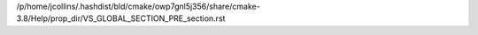 /p/home/jcollins/.hashdist/bld/cmake/owp7gnl5j356/share/cmake-3.8/Help/prop_dir/VS_GLOBAL_SECTION_PRE_section.rst